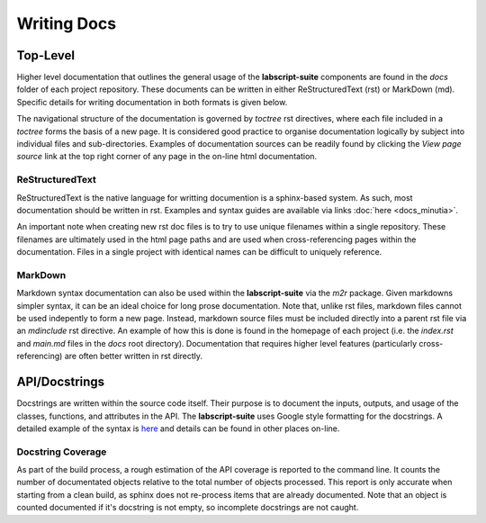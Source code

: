 Writing Docs
============

Top-Level
---------

Higher level documentation that outlines the general usage of the **labscript-suite** components are found in the `docs` folder of each project repository.
These documents can be written in either ReStructuredText (rst) or MarkDown (md).
Specific details for writing documentation in both formats is given below.

The navigational structure of the documentation is governed by `toctree` rst directives, where each file included in a `toctree` forms the basis of a new page.
It is considered good practice to organise documentation logically by subject into individual files and sub-directories.
Examples of documentation sources can be readily found by clicking the `View page source` link at the top right corner of any page in the on-line html documentation.

ReStructuredText
****************

ReStructuredText is the native language for writting documention is a sphinx-based system.
As such, most documentation should be written in rst.
Examples and syntax guides are available via links :doc:`here <docs_minutia>`.

An important note when creating new rst doc files is to try to use unique filenames within a single repository.
These filenames are ultimately used in the html page paths and are used when cross-referencing pages within the documentation.
Files in a single project with identical names can be difficult to uniquely reference.

MarkDown
********

Markdown syntax documentation can also be used within the **labscript-suite** via the `m2r` package.
Given markdowns simpler syntax, it can be an ideal choice for long prose documentation.
Note that, unlike rst files, markdown files cannot be used indepently to form a new page.
Instead, markdown source files must be included directly into a parent rst file via an `mdinclude` rst directive.
An example of how this is done is found in the homepage of each project (i.e. the `index.rst` and `main.md` files in the `docs` root directory).
Documentation that requires higher level features (particularly cross-referencing) are often better written in rst directly.

API/Docstrings
--------------

Docstrings are written within the source code itself.
Their purpose is to document the inputs, outputs, and usage of the classes, functions, and attributes in the API.
The **labscript-suite** uses Google style formatting for the docstrings.
A detailed example of the syntax is `here <https://www.sphinx-doc.org/en/master/usage/extensions/example_google.html>`_ and details can be found in other places on-line.

Docstring Coverage
******************

As part of the build process, a rough estimation of the API coverage is reported to the command line.
It counts the number of documentated objects relative to the total number of objects processed.
This report is only accurate when starting from a clean build, as sphinx does not re-process items that are already documented.
Note that an object is counted documented if it's docstring is not empty, so incomplete docstrings are not caught.
